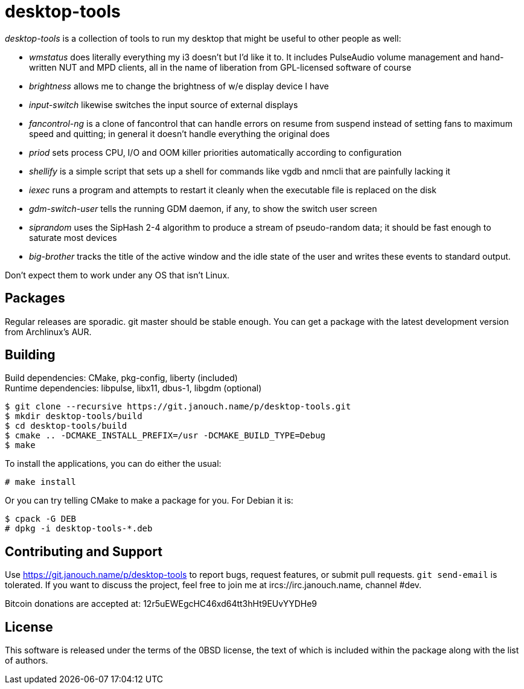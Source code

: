 desktop-tools
=============
:compact-option:

'desktop-tools' is a collection of tools to run my desktop that might be useful
to other people as well:

 - 'wmstatus' does literally everything my i3 doesn't but I'd like it to. It
   includes PulseAudio volume management and hand-written NUT and MPD clients,
   all in the name of liberation from GPL-licensed software of course
 - 'brightness' allows me to change the brightness of w/e display device I have
 - 'input-switch' likewise switches the input source of external displays
 - 'fancontrol-ng' is a clone of fancontrol that can handle errors on resume
   from suspend instead of setting fans to maximum speed and quitting;
   in general it doesn't handle everything the original does
 - 'priod' sets process CPU, I/O and OOM killer priorities automatically
   according to configuration
 - 'shellify' is a simple script that sets up a shell for commands like vgdb
   and nmcli that are painfully lacking it
 - 'iexec' runs a program and attempts to restart it cleanly when the
   executable file is replaced on the disk
 - 'gdm-switch-user' tells the running GDM daemon, if any, to show the switch
   user screen
 - 'siprandom' uses the SipHash 2-4 algorithm to produce a stream of
   pseudo-random data; it should be fast enough to saturate most devices
 - 'big-brother' tracks the title of the active window and the idle state of
   the user and writes these events to standard output.

Don't expect them to work under any OS that isn't Linux.

Packages
--------
Regular releases are sporadic.  git master should be stable enough.  You can get
a package with the latest development version from Archlinux's AUR.

Building
--------
Build dependencies: CMake, pkg-config, liberty (included) +
Runtime dependencies: libpulse, libx11, dbus-1, libgdm (optional)

 $ git clone --recursive https://git.janouch.name/p/desktop-tools.git
 $ mkdir desktop-tools/build
 $ cd desktop-tools/build
 $ cmake .. -DCMAKE_INSTALL_PREFIX=/usr -DCMAKE_BUILD_TYPE=Debug
 $ make

To install the applications, you can do either the usual:

 # make install

Or you can try telling CMake to make a package for you.  For Debian it is:

 $ cpack -G DEB
 # dpkg -i desktop-tools-*.deb

Contributing and Support
------------------------
Use https://git.janouch.name/p/desktop-tools to report bugs, request features,
or submit pull requests.  `git send-email` is tolerated.  If you want to discuss
the project, feel free to join me at ircs://irc.janouch.name, channel #dev.

Bitcoin donations are accepted at: 12r5uEWEgcHC46xd64tt3hHt9EUvYYDHe9

License
-------
This software is released under the terms of the 0BSD license, the text of which
is included within the package along with the list of authors.
